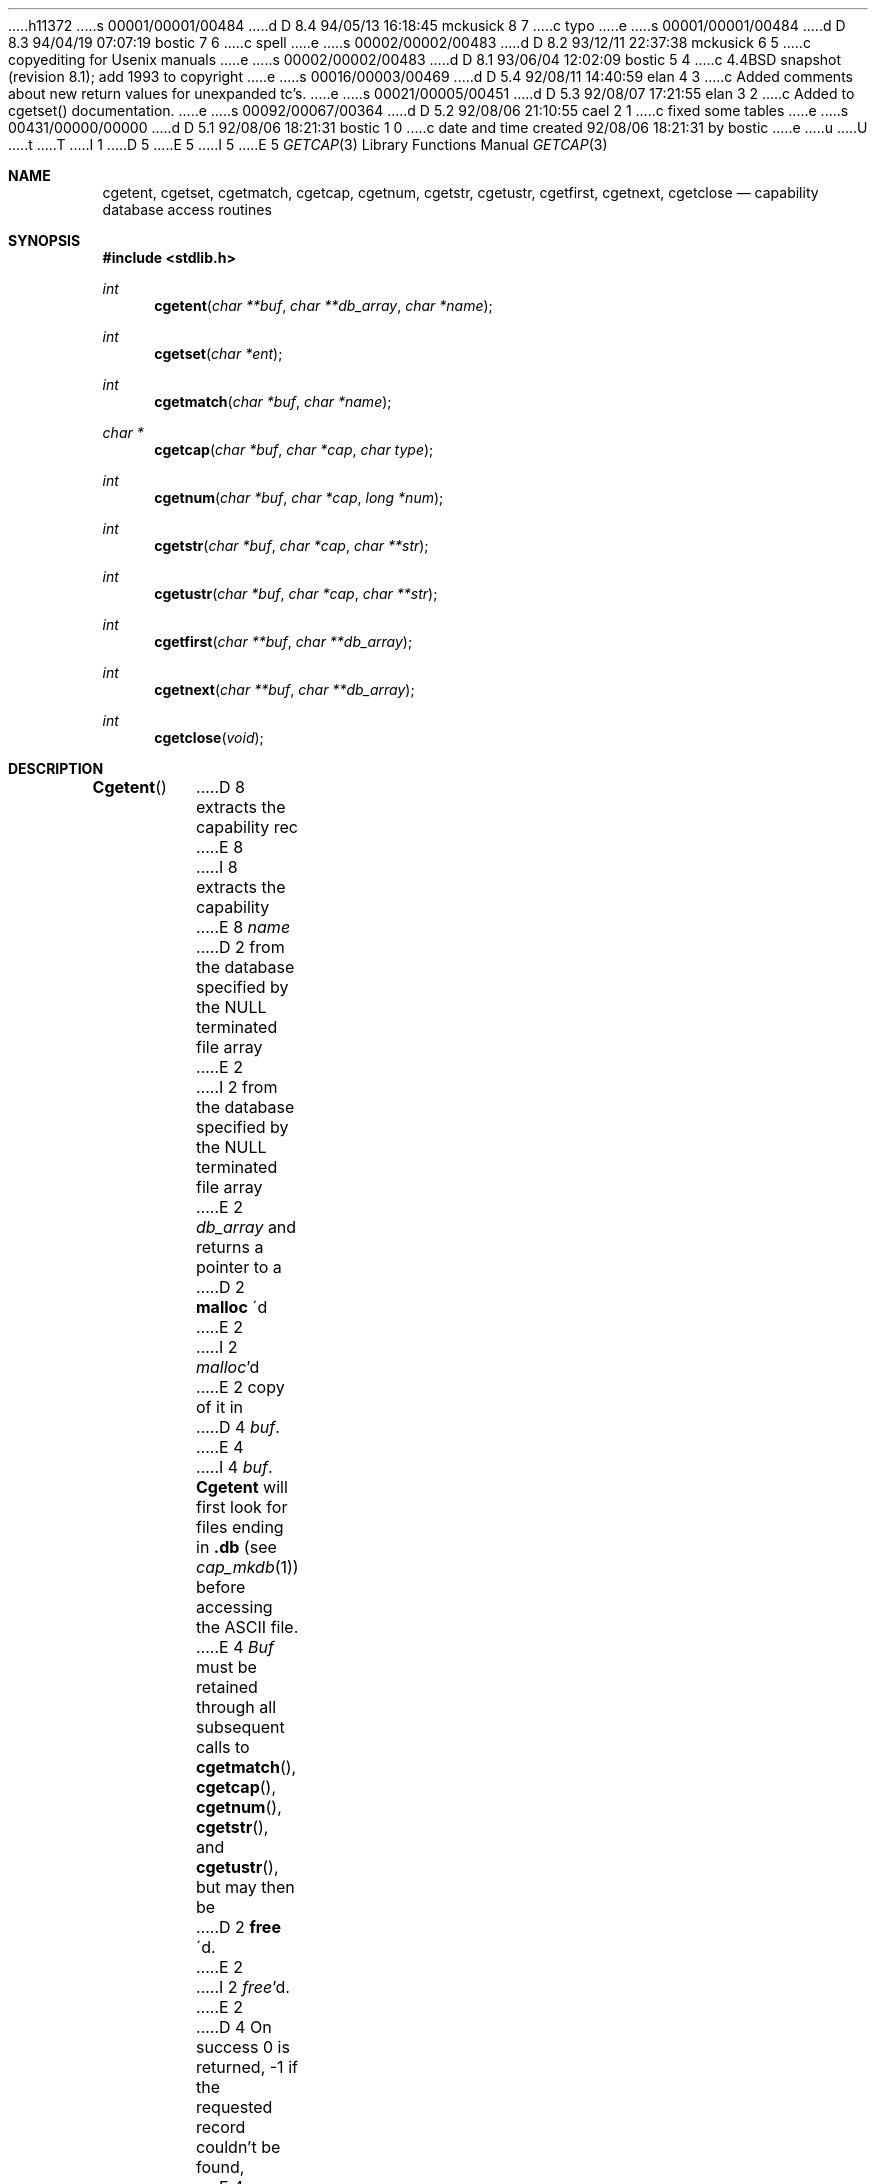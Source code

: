 h11372
s 00001/00001/00484
d D 8.4 94/05/13 16:18:45 mckusick 8 7
c typo
e
s 00001/00001/00484
d D 8.3 94/04/19 07:07:19 bostic 7 6
c spell
e
s 00002/00002/00483
d D 8.2 93/12/11 22:37:38 mckusick 6 5
c copyediting for Usenix manuals
e
s 00002/00002/00483
d D 8.1 93/06/04 12:02:09 bostic 5 4
c 4.4BSD snapshot (revision 8.1); add 1993 to copyright
e
s 00016/00003/00469
d D 5.4 92/08/11 14:40:59 elan 4 3
c Added comments about new return values for unexpanded tc's.
e
s 00021/00005/00451
d D 5.3 92/08/07 17:21:55 elan 3 2
c Added to cgetset() documentation.
e
s 00092/00067/00364
d D 5.2 92/08/06 21:10:55 cael 2 1
c fixed some tables
e
s 00431/00000/00000
d D 5.1 92/08/06 18:21:31 bostic 1 0
c date and time created 92/08/06 18:21:31 by bostic
e
u
U
t
T
I 1
D 5
.\" Copyright (c) 1992 The Regents of the University of California.
.\" All rights reserved.
E 5
I 5
.\" Copyright (c) 1992, 1993
.\"	The Regents of the University of California.  All rights reserved.
E 5
.\"
.\" This code is derived from software contributed to Berkeley by
.\" Casey Leedom of Lawrence Livermore National Laboratory.
.\"
.\" %sccs.include.redist.roff%
.\"
.\"	%W% (Berkeley) %G%
.\"
.Dd "%Q%"
.Dt GETCAP 3 
.Os
.Sh NAME
.Nm cgetent ,
.Nm cgetset ,
.Nm cgetmatch ,
.Nm cgetcap ,
.Nm cgetnum ,
.Nm cgetstr ,
.Nm cgetustr ,
.Nm cgetfirst ,
.Nm cgetnext ,
.Nm cgetclose
.Nd capability database access routines
.Sh SYNOPSIS
.Fd #include <stdlib.h>
.Ft int
.Fn cgetent "char **buf" "char **db_array" "char *name"
.Ft int
.Fn cgetset "char *ent"
.Ft int
.Fn cgetmatch "char *buf" "char *name"
.Ft char *
.Fn cgetcap "char *buf" "char *cap" "char type"
.Ft int
.Fn cgetnum "char *buf" "char *cap" "long *num"
.Ft int
.Fn cgetstr "char *buf" "char *cap" "char **str"
.Ft int
.Fn cgetustr "char *buf" "char *cap" "char **str"
.Ft int
.Fn cgetfirst "char **buf" "char **db_array"
.Ft int
.Fn cgetnext "char **buf" "char **db_array"
.Ft int
.Fn cgetclose "void"
.Sh DESCRIPTION
.Fn Cgetent
D 8
extracts the capability rec
E 8
I 8
extracts the capability
E 8
.Fa name
D 2
from the database specified by the NULL terminated file array
E 2
I 2
from the database specified by the
.Dv NULL
terminated file array
E 2
.Fa db_array
and returns a pointer to a
D 2
.Nm malloc 
\'d
E 2
I 2
.Xr malloc Ns \&'d
E 2
copy of it in
D 4
.Fa buf .
E 4
I 4
.Fa buf .  
.Nm Cgetent
will first look for files ending in 
.Nm .db 
(see
.Xr cap_mkdb 1) 
before accessing the ASCII file.
E 4
.Fa Buf
must be retained through all subsequent calls to
.Fn cgetmatch ,
.Fn cgetcap ,
.Fn cgetnum ,
.Fn cgetstr ,
and
.Fn cgetustr ,
but may then be
D 2
.Nm free 
\'d.
E 2
I 2
.Xr free Ns \&'d.
E 2
D 4
On success 0 is returned, \-1 if the requested record couldn't be found,
E 4
I 4
On success 0 is returned, 1 if the returned
record contains an unresolved 
.Nm tc 
expansion,
\-1 if the requested record couldn't be found,
E 4
\-2 if a system error was encountered (couldn't open/read a file, etc.) also
setting
.Va errno , 
and \-3 if a potential reference loop is detected (see
D 2
.Nm tc=
E 2
I 2
.Ic tc=
E 2
comments below).
.Pp
.Nm Cgetset 
enables the addition of a character buffer containing a single capability
record entry
to the capability database.  
Conceptually, the entry is added as the first ``file'' in the database, and
is therefore searched first on the call to 
.Nm cgetent .
The entry is passed in 
.Fa ent .
If 
.Fa ent 
D 2
is NULL, the current entry is removed from the database.
E 2
I 2
is
.Dv NULL ,
D 3
the current entry is removed from the database.
E 3
I 3
the current entry is removed from the database.  
.Nm Cgetset 
must precede the database traversal.  It must be called before the 
.Nm cgetent 
call. If a sequential access is being performed (see below), it must be called
before the first sequential access call (
.Nm cgetfirst
or
.Nm cgetnext
), or be directly preceded by a 
.Nm cgetclose
call.
E 3
E 2
On success 0 is returned and \-1 on failure.
.Pp
.Nm Cgetmatch
will return 0 if
.Fa name
is one of the names of the capability record
.Fa buf ,
\-1 if
not.
.Pp
.Nm Cgetcap
searches the capability record
.Fa buf
for the capability
.Fa cap
with type
.Fa type .
A
.Fa type
is specified using any single character.  If a colon (`:') is used, an
untyped capability will be searched for (see below for explanation of
types).  A pointer to the value of
.Fa cap
in
.Fa buf
D 2
is returned on success, NULL if the requested capability couldn't be
found.  The end of the capability value is signaled by a `:' or ASCII NUL
E 2
I 2
is returned on success,
.Dv NULL
if the requested capability couldn't be
found.  The end of the capability value is signaled by a `:' or
.Tn ASCII
.Dv NUL
E 2
(see below for capability database syntax).
.Pp
.Nm Cgetnum
retrieves the value of the numeric capability
.Fa cap
from the capability record pointed to by
.Fa buf .
The numeric value is returned in the
.Ft long
pointed to by
.Fa num .
0 is returned on success, \-1 if the requested numeric capability couldn't
be found.
.Pp
.Nm Cgetstr
retrieves the value of the string capability
.Fa cap
from the capability record pointed to by
.Fa buf .
D 2
A pointer to a decoded, NUL terminated,
.Nm malloc 
\'d
E 2
I 2
A pointer to a decoded,
.Dv NUL
terminated,
.Xr malloc Ns \&'d
E 2
copy of the string is returned in the
.Ft char *
pointed to by
.Fa str .
The number of characters in the decoded string not including the trailing
D 2
NUL is returned on success, \-1 if the requested string capability couldn't
E 2
I 2
.Dv NUL
is returned on success, \-1 if the requested string capability couldn't
E 2
be found, \-2 if a system error was encountered (storage allocation
failure).
.Pp
.Nm Cgetustr
is identical to 
.Nm cgetstr 
except that it does not expand special characters, but rather returns each
character of the capability string literally.
.Pp
.Nm Cgetfirst ,
.Nm cgetnext , 
D 3
and
.Nm cgetclose
E 3
comprise a function group that provides for sequential
D 2
access of the NULL pointer terminated array of file names,
E 2
I 2
access of the
.Dv NULL
pointer terminated array of file names,
E 2
.Fa db_array .
.Nm Cgetfirst 
returns the first record in the database and resets the access
to the first record.
.Nm Cgetnext 
returns the next record in the database with respect to the
record returned by the previous
.Nm cgetfirst
or
.Nm cgetnext 
call.  If there is no such previous call, the first record in the database is
returned.
D 3
.Nm Cgetclose 
closes the access and frees any memory and file descriptors being used.
E 3
Each record is returned in a
D 2
.Nm malloc
\'d 
E 2
I 2
.Xr malloc Ns \&'d 
E 2
copy pointed to by 
.Fa buf .  
D 2
.Nm Tc
E 2
I 2
.Ic Tc
E 2
expansion is done (see
D 2
.Nm tc= 
E 2
I 2
.Ic tc= 
E 2
comments below).
Upon completion of the database 0 is returned,  1 is returned upon successful
return of record with possibly more remaining (we haven't reached the end of 
D 4
the database yet), \-1 is returned if an system error occured, and \-2
E 4
I 4
the database yet), 2 is returned if the record contains an unresolved
.Nm tc 
D 7
expansion, \-1 is returned if an system error occured, and \-2
E 7
I 7
expansion, \-1 is returned if an system error occurred, and \-2
E 7
E 4
is returned if a potential reference loop is detected (see 
D 2
.Nm tc=
E 2
I 2
.Ic tc=
E 2
comments below).
Upon completion of database (0 return) the database is closed.
I 3
.Pp
.Nm Cgetclose 
closes the sequential access and frees any memory and file descriptors 
being used.  Note that it does not erase the buffer pushed by a call to 
.Nm cgetset .
E 3
.Sh CAPABILITY DATABASE SYNTAX
D 2
Capability databases are normally ASCII and may be edited with standard
E 2
I 2
Capability databases are normally
.Tn ASCII
and may be edited with standard
E 2
text editors.  Blank lines and lines beginning with a `#' are comments
and are ignored.  Lines ending with a `\|\e' indicate that the next line
is a continuation of the current line; the `\|\e' and following newline
are ignored.  Long lines are usually continued onto several physical
lines by ending each line except the last with a `\|\e'.
.Pp
Capability databases consist of a series of records, one per logical
line.  Each record contains a variable number of `:'-separated fields
(capabilities).  Empty fields consisting entirely of white space
characters (spaces and tabs) are ignored.
.Pp
The first capability of each record specifies its names, separated by `|'
characters.  These names are used to reference records in the database.
By convention, the last name is usually a comment and is not intended as
a lookup tag.  For example, the
D 2
.Nm vt100
E 2
I 2
.Em vt100
E 2
record from the
.Nm termcap
database begins:
.Pp
.Dl "d0\||\|vt100\||\|vt100-am\||\|vt100am\||\|dec vt100:"
.Pp
giving four names that can be used to access the record.
.Pp
The remaining non-empty capabilities describe a set of (name, value)
bindings, consisting of a names optionally followed by a typed values:
I 2
.Bl -column "nameTvalue"
.It name Ta "typeless [boolean] capability"
.Em name No "is present [true]"
.It name Ns Em \&T Ns value Ta capability
.Pq Em name , \&T
has value
.Em value
.It name@ Ta "no capability" Em name No exists
.It name Ns Em T Ns \&@ Ta capability
.Pq Em name , T
does not exist
.El
E 2
.Pp
D 2
.Bd -unfilled -offset indent
.ta +\w'nameTvalue    'u
name	typeless [boolean] capability \fIname\fP is present [true]
name\fIT\fPvalue	capability (\fIname\fP, \fIT\fP) has value \fIvalue\fP
name@	no capability \fIname\fP exists
name\fIT\fP@	capability (\fIname\fP, \fIT\fP) does not exist
.Ed
.Pp
E 2
Names consist of one or more characters.  Names may contain any character
except `:', but it's usually best to restrict them to the printable
characters and avoid use of graphics like `#', `=', `%', `@', etc.  Types
are single characters used to separate capability names from their
associated typed values.  Types may be any character except a `:'.
Typically, graphics like `#', `=', `%', etc. are used.  Values may be any
number of characters and may contain any character except `:'.
.Sh CAPABILITY DATABASE SEMANTICS
Capability records describe a set of (name, value) bindings.  Names may
have multiple values bound to them.  Different values for a name are
distinguished by their
.Fa types .
.Nm Cgetcap
will return a pointer to a value of a name given the capability name and
the type of the value.
.Pp
The types `#' and `=' are conventionally used to denote numeric and
string typed values, but no restriction on those types is enforced.  The
functions
.Nm cgetnum
and
.Nm cgetstr
can be used to implement the traditional syntax and semantics of `#'
and `='.
Typeless capabilities are typically used to denote boolean objects with
presence or absence indicating truth and false values respectively.
This interpretation is conveniently represented by:
.Pp
.Dl "(getcap(buf, name, ':') != NULL)"
.Pp
A special capability,
D 2
.RI tc= name ,
E 2
I 2
.Ic tc= name ,
E 2
is used to indicate that the record specified by
.Fa name
should be substituted for the
D 2
.Nm tc
E 2
I 2
.Ic tc
E 2
capability.
D 2
.Nm Tc
E 2
I 2
.Ic Tc
E 2
capabilities may interpolate records which also contain
D 2
.Nm tc
E 2
I 2
.Ic tc
E 2
capabilities and more than one
D 2
.Nm tc
E 2
I 2
.Ic tc
E 2
capability may be used in a record.  A
D 2
.Nm tc
E 2
I 2
.Ic tc
E 2
expansion scope (i.e., where the argument is searched for) contains the
file in which the
D 2
.Nm tc
E 2
I 2
.Ic tc
E 2
is declared and all subsequent files in the file array.
.Pp
When a database is searched for a capability record, the first matching
D 6
record in the search is returned.  When an record is scanned for a
E 6
I 6
record in the search is returned.  When a record is scanned for a
E 6
capability, the first matching capability is returned; the capability
D 2
.Nm :nameT@:
E 2
I 2
.Ic :nameT@:
E 2
will hide any following definition of a value of type
D 2
.Nm T
E 2
I 2
.Em T
E 2
for
.Fa name ;
and the capability
D 2
.Nm :name@:
E 2
I 2
.Ic :name@:
E 2
will prevent any following values of
.Fa name
from being seen.
.Pp
These features combined with
D 2
.Nm tc
E 2
I 2
.Ic tc
E 2
capabilities can be used to generate variations of other databases and
records by either adding new capabilities, overriding definitions with new
definitions, or hiding following definitions via `@' capabilities.
.Sh EXAMPLES
.Bd -unfilled -offset indent
example\||\|an example of binding multiple values to names:\e
	:foo%bar:foo^blah:foo@:\e
	:abc%xyz:abc^frap:abc$@:\e
	:tc=more:
.Ed
.Pp
The capability foo has two values bound to it (bar of type `%' and blah of
type `^') and any other value bindings are hidden.  The capability abc
also has two values bound but only a value of type `$' is prevented from
being defined in the capability record more.
.Pp
.Bd -unfilled -offset indent
file1:
 	new\||\|new_record\||\|a modification of "old":\e
		:fript=bar:who-cares@:tc=old:blah:tc=extensions:
file2:
	old\||\|old_record\||\|an old database record:\e
		:fript=foo:who-cares:glork#200:
.Ed
.Pp
The records are extracted by calling
.Nm cgetent
with file1 preceding file2.
In the capability record new in file1, fript=bar overrides the definition
of fript=foo interpolated from the capability record old in file2,
who-cares@ prevents the definition of any who-cares definitions in old
from being seen, glork#200 is inherited from old, and blah and anything
defined by the record extensions is added to those definitions in old.
Note that the position of the fript=bar and who-cares@ definitions before
tc=old is important here.  If they were after, the definitions in old
would take precedence.
.Sh CGETNUM AND CGETSTR SYNTAX AND SEMANTICS
Two types are predefined by
.Nm cgetnum
and
.Nm cgetstr :
I 2
.Bl -column "nameXnumber"
.Sm off
.It Em name No \&# Em number Ta numeric
capability
.Em name
has value
.Em number
.It Em name No = Em string Ta "string capability"
.Em name
has value 
.Em string
.It Em name No \&#@ Ta "the numeric capability"
.Em name
does not exist
.It Em name No \&=@ Ta "the string capability"
.Em name
does not exist
.El
E 2
.Pp
D 2
.RS
.nf
.ta +\w'name#number    'u
\fIname\fP#\fInumber\fP	numeric capability \fIname\fP has value \fInumber\fP
\fIname\fP=\fIstring\fP	string capability \fIname\fP has value \fIstring\fP
\fIname\fP#@	the numeric capability \fIname\fP does not exist
\fIname\fP=@	the string capability \fIname\fP does not exist
.DT
.fi
.RE
.Pp
E 2
Numeric capability values may be given in one of three numeric bases.
If the number starts with either
D 2
.Nm 0x
E 2
I 2
.Ql 0x
E 2
or
D 2
.Nm 0X
E 2
I 2
.Ql 0X
E 2
it is interpreted as a hexadecimal number (both upper and lower case a-f
may be used to denote the extended hexadecimal digits).
Otherwise, if the number starts with a
D 2
.Nm 0
E 2
I 2
.Ql 0
E 2
it is interpreted as an octal number.
Otherwise the number is interpreted as a decimal number.
.Pp
D 2
String capability values may contain any character.  Non-printable ASCII
E 2
I 2
String capability values may contain any character.  Non-printable
.Dv ASCII
E 2
codes, new lines, and colons may be conveniently represented by the use
of escape sequences:
D 2
.Pp
.RS
.nf
.ta \w'\e\|X, \e\|X    'u +\w'(ASCII octal nnn)    'u
E 2
I 2
.Bl -column "\e\|X,X\e\|X" "(ASCII octal nnn)"
E 2
^X	('\fIX\fP' & 037)	control-\fIX\fP
\e\|b, \e\|B	(ASCII 010)	backspace
\e\|t, \e\|T	(ASCII 011)	tab
\e\|n, \e\|N	(ASCII 012)	line feed (newline)
\e\|f, \e\|F	(ASCII 014)	form feed
\e\|r, \e\|R	(ASCII 015)	carriage return
\e\|e, \e\|E	(ASCII 027)	escape
\e\|c, \e\|C	(:)	colon
\e\|\e	(\e\|)	back slash
\e\|^	(^)	caret
\e\|\fInnn\fP	(ASCII octal \fInnn\fP)
D 2
.DT
.fi
.RE
E 2
I 2
.El
E 2
.Pp
A `\|\e' may be followed by up to three octal digits directly specifies
D 2
the numeric code for a character.  The use of ASCII NULs, while easily
E 2
I 2
the numeric code for a character.  The use of
.Tn ASCII
.Dv NUL Ns s ,
while easily
E 2
encoded, causes all sorts of problems and must be used with care since
D 2
NULs are typically used to denote the end of strings; many applications
use `\e\|200' to represent a NUL.
E 2
I 2
.Dv NUL Ns s
are typically used to denote the end of strings; many applications
use `\e\|200' to represent a
.Dv NUL .
E 2
.Sh DIAGNOSTICS
.Nm Cgetent ,
.Nm cgetset ,
.Nm cgetmatch ,
.Nm cgetnum ,
.Nm cgetstr ,
.Nm cgetustr ,
.Nm cgetfirst ,
and
.Nm cgetnext
D 6
return a a value greater than or equal to 0 on success and a value less
E 6
I 6
return a value greater than or equal to 0 on success and a value less
E 6
than 0 on failure.
.Nm Cgetcap
D 2
returns a character pointer on success and a NULL on failure.
E 2
I 2
returns a character pointer on success and a
.Dv NULL
on failure.
E 2
.Pp
.Nm Cgetent ,
and 
.Nm cgetseq
may fail and set 
.Va errno
for any of the errors specified for the library functions:
.Xr fopen 2 , 
.Xr fclose 2 ,
.Xr open 2 ,
and 
.Xr close 2 .
.Pp
.Nm Cgetent ,
.Nm cgetset ,
.Nm cgetstr ,
and
.Nm cgetustr 
may fail and set 
.Va errno 
as follows:
.Bl -tag -width Er
.It Bq Er ENOMEM
No memory to allocate.
.El
.Sh SEE ALSO
I 4
.Xr cap_mkdb 1 ,
E 4
.Xr malloc 3
.Sh BUGS
Colons (`:') can't be used in names, types, or values.
.Pp
There are no checks for
D 2
.Nm tc= name
E 2
I 2
.Ic tc= name
E 2
loops in
.Nm cgetent .
I 3
.Pp
The buffer added to the database by a call to 
.Nm cgetset 
is not unique to the database but is rather prepended to any database used.
E 3
E 1

